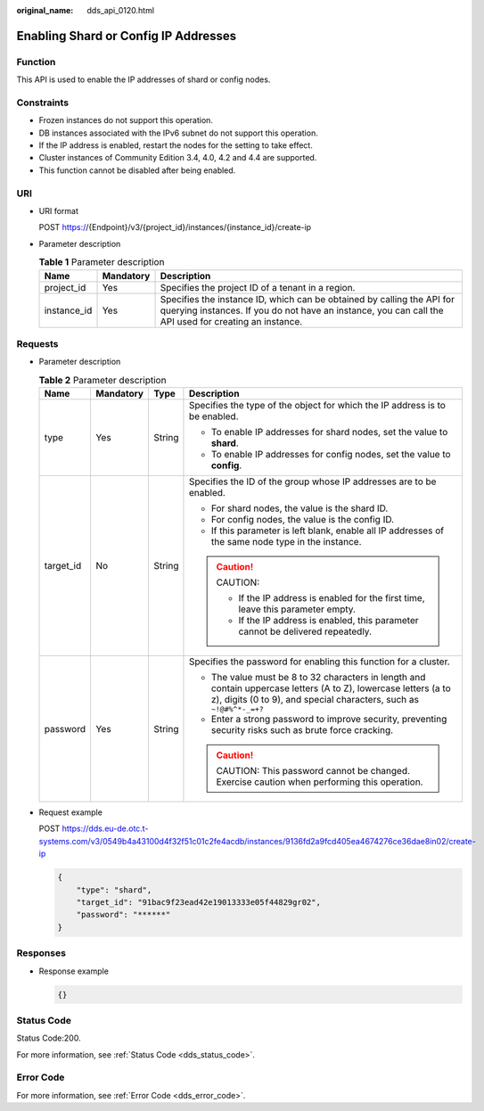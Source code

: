 :original_name: dds_api_0120.html

.. _dds_api_0120:

Enabling Shard or Config IP Addresses
=====================================

Function
--------

This API is used to enable the IP addresses of shard or config nodes.

Constraints
-----------

-  Frozen instances do not support this operation.
-  DB instances associated with the IPv6 subnet do not support this operation.
-  If the IP address is enabled, restart the nodes for the setting to take effect.
-  Cluster instances of Community Edition 3.4, 4.0, 4.2 and 4.4 are supported.
-  This function cannot be disabled after being enabled.

URI
---

-  URI format

   POST https://{Endpoint}/v3/{project_id}/instances/{instance_id}/create-ip

-  Parameter description

   .. table:: **Table 1** Parameter description

      +-------------+-----------+---------------------------------------------------------------------------------------------------------------------------------------------------------------------------------+
      | Name        | Mandatory | Description                                                                                                                                                                     |
      +=============+===========+=================================================================================================================================================================================+
      | project_id  | Yes       | Specifies the project ID of a tenant in a region.                                                                                                                               |
      +-------------+-----------+---------------------------------------------------------------------------------------------------------------------------------------------------------------------------------+
      | instance_id | Yes       | Specifies the instance ID, which can be obtained by calling the API for querying instances. If you do not have an instance, you can call the API used for creating an instance. |
      +-------------+-----------+---------------------------------------------------------------------------------------------------------------------------------------------------------------------------------+

Requests
--------

-  Parameter description

   .. table:: **Table 2** Parameter description

      +-----------------+-----------------+-----------------+-----------------------------------------------------------------------------------------------------------------------------------------------------------------------------------------+
      | Name            | Mandatory       | Type            | Description                                                                                                                                                                             |
      +=================+=================+=================+=========================================================================================================================================================================================+
      | type            | Yes             | String          | Specifies the type of the object for which the IP address is to be enabled.                                                                                                             |
      |                 |                 |                 |                                                                                                                                                                                         |
      |                 |                 |                 | -  To enable IP addresses for shard nodes, set the value to **shard**.                                                                                                                  |
      |                 |                 |                 | -  To enable IP addresses for config nodes, set the value to **config**.                                                                                                                |
      +-----------------+-----------------+-----------------+-----------------------------------------------------------------------------------------------------------------------------------------------------------------------------------------+
      | target_id       | No              | String          | Specifies the ID of the group whose IP addresses are to be enabled.                                                                                                                     |
      |                 |                 |                 |                                                                                                                                                                                         |
      |                 |                 |                 | -  For shard nodes, the value is the shard ID.                                                                                                                                          |
      |                 |                 |                 | -  For config nodes, the value is the config ID.                                                                                                                                        |
      |                 |                 |                 | -  If this parameter is left blank, enable all IP addresses of the same node type in the instance.                                                                                      |
      |                 |                 |                 |                                                                                                                                                                                         |
      |                 |                 |                 | .. caution::                                                                                                                                                                            |
      |                 |                 |                 |                                                                                                                                                                                         |
      |                 |                 |                 |    CAUTION:                                                                                                                                                                             |
      |                 |                 |                 |                                                                                                                                                                                         |
      |                 |                 |                 |    -  If the IP address is enabled for the first time, leave this parameter empty.                                                                                                      |
      |                 |                 |                 |    -  If the IP address is enabled, this parameter cannot be delivered repeatedly.                                                                                                      |
      +-----------------+-----------------+-----------------+-----------------------------------------------------------------------------------------------------------------------------------------------------------------------------------------+
      | password        | Yes             | String          | Specifies the password for enabling this function for a cluster.                                                                                                                        |
      |                 |                 |                 |                                                                                                                                                                                         |
      |                 |                 |                 | -  The value must be 8 to 32 characters in length and contain uppercase letters (A to Z), lowercase letters (a to z), digits (0 to 9), and special characters, such as ``~!@#%^*-_=+?`` |
      |                 |                 |                 | -  Enter a strong password to improve security, preventing security risks such as brute force cracking.                                                                                 |
      |                 |                 |                 |                                                                                                                                                                                         |
      |                 |                 |                 | .. caution::                                                                                                                                                                            |
      |                 |                 |                 |                                                                                                                                                                                         |
      |                 |                 |                 |    CAUTION:                                                                                                                                                                             |
      |                 |                 |                 |    This password cannot be changed. Exercise caution when performing this operation.                                                                                                    |
      +-----------------+-----------------+-----------------+-----------------------------------------------------------------------------------------------------------------------------------------------------------------------------------------+

-  Request example

   POST https://dds.eu-de.otc.t-systems.com/v3/0549b4a43100d4f32f51c01c2fe4acdb/instances/9136fd2a9fcd405ea4674276ce36dae8in02/create-ip

   .. code-block:: text

      {
          "type": "shard",
          "target_id": "91bac9f23ead42e19013333e05f44829gr02",
          "password": "******"
      }

Responses
---------

-  Response example

   .. code-block:: text

      {}

Status Code
-----------

Status Code:200.

For more information, see :ref:`Status Code <dds_status_code>`.

Error Code
----------

For more information, see :ref:`Error Code <dds_error_code>`.
